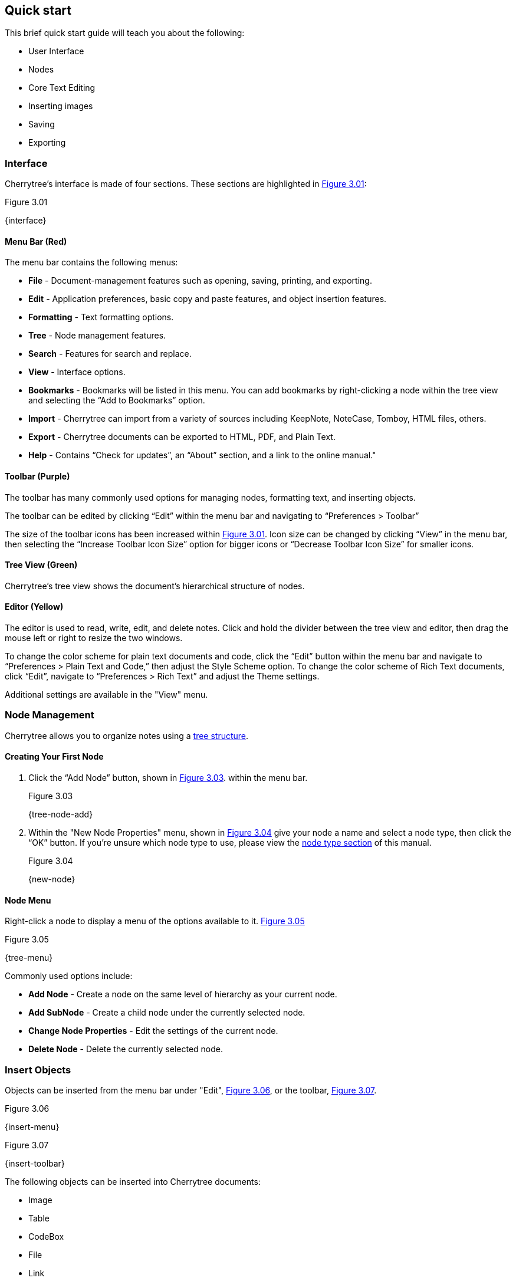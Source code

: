 == Quick start

This brief quick start guide will teach you about the following:

* User Interface
* Nodes
* Core Text Editing
* Inserting images
* Saving
* Exporting

=== Interface

Cherrytree’s interface is made of four sections. These sections are highlighted in <<figure-3.01>>:

[[figure-3.01]]
.Figure 3.01
{interface}

==== Menu Bar (Red)

The menu bar contains the following menus:

* *File* - Document-management features such as opening, saving, printing, and exporting.
* *Edit* - Application preferences, basic copy and paste features, and object insertion features.
* *Formatting* - Text formatting options.
* *Tree* - Node management features.
* *Search* - Features for search and replace.
* *View* - Interface options.
* *Bookmarks* - Bookmarks will be listed in this menu. You can add bookmarks by right-clicking a node within the tree view and selecting the “Add to Bookmarks” option.
* *Import* - Cherrytree can import from a variety of sources including KeepNote, NoteCase, Tomboy, HTML files, others.
* *Export* - Cherrytree documents can be exported to HTML, PDF, and Plain Text.
* *Help* - Contains “Check for updates”, an “About” section, and a link to the online manual."

==== Toolbar (Purple)

The toolbar has many commonly used options for managing nodes, formatting text, and inserting objects.

The toolbar can be edited by clicking “Edit” within the menu bar and navigating to “Preferences > Toolbar”

The size of the toolbar icons has been increased within <<figure-3.01>>. Icon size can be changed by clicking “View” in the menu bar, then selecting the “Increase Toolbar Icon Size” option for bigger icons or “Decrease Toolbar Icon Size” for smaller icons.

==== Tree View (Green)

Cherrytree’s tree view shows the document’s hierarchical structure of nodes.

==== Editor (Yellow)

The editor is used to read, write, edit, and delete notes. Click and hold the divider between the tree view and editor, then drag the mouse left or right to resize the two windows.

To change the color scheme for plain text documents and code, click the “Edit” button within the menu bar and navigate to “Preferences > Plain Text and Code,” then adjust the Style Scheme option. To change the color scheme of Rich Text documents, click “Edit”, navigate to “Preferences > Rich Text” and adjust the Theme settings.

Additional settings are available in the "View" menu.

=== Node Management

Cherrytree allows you to organize notes using a link:#_nodes[tree structure]. 

==== Creating Your First Node

[start=1]
. Click the “Add Node” button, shown in <<figure-3.03>>. within the menu bar. +
+
[[figure-3.03]]
.Figure 3.03
{tree-node-add}

. Within the "New Node Properties" menu, shown in <<figure-3.04>> give your node a name and select a node type, then click the “OK” button. If you’re unsure which node type to use, please view the link:#_choosing_a_node_type[node type section] of this manual. +
+
[[figure-3.04]]
.Figure 3.04
{new-node}


==== Node Menu

Right-click a node to display a menu of the options available to it. <<figure-3.05>> +

[[figure-3.05]]
.Figure 3.05
{tree-menu}

Commonly used options include:

* *Add Node* - Create a node on the same level of hierarchy as your current node.
* *Add SubNode* - Create a child node under the currently selected node.
* *Change Node Properties* - Edit the settings of the current node.
* *Delete Node* - Delete the currently selected node.

=== Insert Objects

Objects can be inserted from the menu bar under "Edit", <<figure-3.06>>, or the toolbar, <<figure-3.07>>. 

[[figure-3.06]]
.Figure 3.06
{insert-menu}

[[figure-3.07]]
.Figure 3.07
{insert-toolbar}

The following objects can be inserted into Cherrytree documents:

* Image
* Table
* CodeBox
* File
* Link
* Anchor
* TOC (Table of Contents)
* Timestamp
* Special Character
* Horizontal Rule

=== Save Your Notes

[start=1]
. You can save your document by holding "Ctrl" and pressing "s" or clicking "File" within the menu bar and selecting the "Save" option, as shown in <<figure-3.08>>. +
+
If you have previously saved the current document, you do not need to perform steps 2 and 3. +
+
[[figure-3.08]]
.Figure 3.08
{save-menu}

. If this is your first time saving the current document, you will be prompted to select a save type, as shown in <<figure-3.09>>. If you are unsure which type to select, please visit the link:#_saving[save section] for more details. +
+
[[figure-3.09]]
.Figure 3.09
{save-type}

. After you have selected a type you will be prompted to give your document a name and select a folder to save it to. <<figure-3.10>> +
+
[[figure-3.10]]
.Figure 3.10
{save-as}

=== Export the Document

[start=1]
. To export your document, click "Export" within the menu bar and select a type of document type. <<figure-3.11>> +
+
[[figure-3.11]]
.Figure 3.11
{export-menu}

. When prompted, select the scope of content to be exported then click the "OK" button. <<figure-3.12>> +
+
[[figure-3.12]]
.Figure 3.12
{export-scope}

. After you have selected a type you will be prompted to give your document a name and select a folder to save it to. <<figure-3.13>> +
+
[[figure-3.13]]
.Figure 3.13
{save-as}
